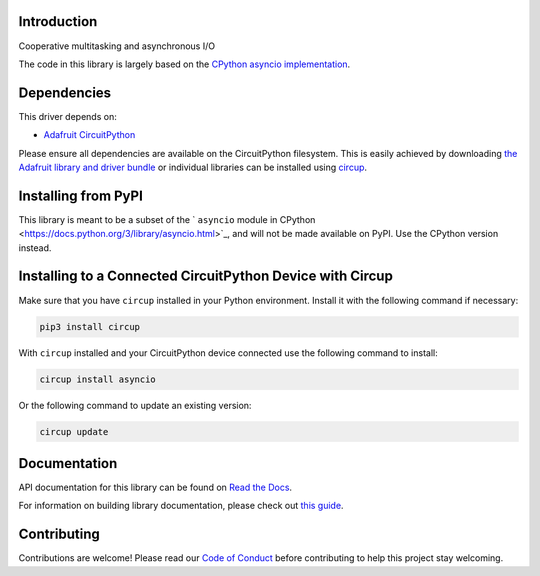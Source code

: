 Introduction
============


.. image:: https://readthedocs.org/projects/adafruit-circuitpython-asyncio/badge/?version=latest
    :target: https://docs.circuitpython.org/projects/asyncio/en/latest/
    :alt: Documentation Status


.. image:: https://raw.githubusercontent.com/adafruit/Adafruit_CircuitPython_Bundle/main/badges/adafruit_discord.svg
    :target: https://adafru.it/discord
    :alt: Discord


.. image:: https://github.com/adafruit/Adafruit_CircuitPython_asyncio/workflows/Build%20CI/badge.svg
    :target: https://github.com/adafruit/Adafruit_CircuitPython_asyncio/actions
    :alt: Build Status


.. image:: https://img.shields.io/badge/code%20style-black-000000.svg
    :target: https://github.com/psf/black
    :alt: Code Style: Black

Cooperative multitasking and asynchronous I/O

The code in this library is largely based on the
`CPython asyncio implementation <https://github.com/python/cpython/tree/3.11/Lib/asyncio>`_.

Dependencies
=============
This driver depends on:

* `Adafruit CircuitPython <https://github.com/adafruit/circuitpython>`_

Please ensure all dependencies are available on the CircuitPython filesystem.
This is easily achieved by downloading
`the Adafruit library and driver bundle <https://circuitpython.org/libraries>`_
or individual libraries can be installed using
`circup <https://github.com/adafruit/circup>`_.


Installing from PyPI
=====================
This library is meant to be a subset of the ` ``asyncio`` module in CPython
<https://docs.python.org/3/library/asyncio.html>`_, and will not be made available on PyPI.
Use the CPython version instead.


Installing to a Connected CircuitPython Device with Circup
==========================================================

Make sure that you have ``circup`` installed in your Python environment.
Install it with the following command if necessary:

.. code-block:: shell

    pip3 install circup

With ``circup`` installed and your CircuitPython device connected use the
following command to install:

.. code-block:: shell

    circup install asyncio

Or the following command to update an existing version:

.. code-block:: shell

    circup update

Documentation
=============

API documentation for this library can be found on `Read the Docs <https://docs.circuitpython.org/projects/asyncio/en/latest/>`_.

For information on building library documentation, please check out
`this guide <https://learn.adafruit.com/creating-and-sharing-a-circuitpython-library/sharing-our-docs-on-readthedocs#sphinx-5-1>`_.

Contributing
============

Contributions are welcome! Please read our `Code of Conduct
<https://github.com/adafruit/Adafruit_CircuitPython_asyncio/blob/HEAD/CODE_OF_CONDUCT.md>`_
before contributing to help this project stay welcoming.
